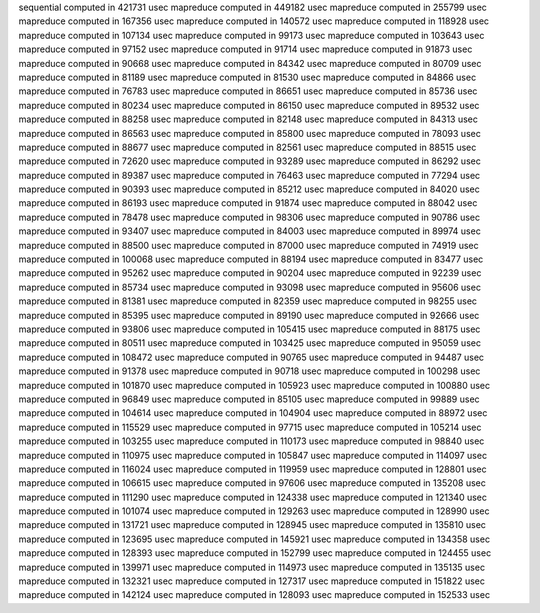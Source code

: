 sequential computed in 421731 usec 
mapreduce computed in 449182 usec 
mapreduce computed in 255799 usec 
mapreduce computed in 167356 usec 
mapreduce computed in 140572 usec 
mapreduce computed in 118928 usec 
mapreduce computed in 107134 usec 
mapreduce computed in 99173 usec 
mapreduce computed in 103643 usec 
mapreduce computed in 97152 usec 
mapreduce computed in 91714 usec 
mapreduce computed in 91873 usec 
mapreduce computed in 90668 usec 
mapreduce computed in 84342 usec 
mapreduce computed in 80709 usec 
mapreduce computed in 81189 usec 
mapreduce computed in 81530 usec 
mapreduce computed in 84866 usec 
mapreduce computed in 76783 usec 
mapreduce computed in 86651 usec 
mapreduce computed in 85736 usec 
mapreduce computed in 80234 usec 
mapreduce computed in 86150 usec 
mapreduce computed in 89532 usec 
mapreduce computed in 88258 usec 
mapreduce computed in 82148 usec 
mapreduce computed in 84313 usec 
mapreduce computed in 86563 usec 
mapreduce computed in 85800 usec 
mapreduce computed in 78093 usec 
mapreduce computed in 88677 usec 
mapreduce computed in 82561 usec 
mapreduce computed in 88515 usec 
mapreduce computed in 72620 usec 
mapreduce computed in 93289 usec 
mapreduce computed in 86292 usec 
mapreduce computed in 89387 usec 
mapreduce computed in 76463 usec 
mapreduce computed in 77294 usec 
mapreduce computed in 90393 usec 
mapreduce computed in 85212 usec 
mapreduce computed in 84020 usec 
mapreduce computed in 86193 usec 
mapreduce computed in 91874 usec 
mapreduce computed in 88042 usec 
mapreduce computed in 78478 usec 
mapreduce computed in 98306 usec 
mapreduce computed in 90786 usec 
mapreduce computed in 93407 usec 
mapreduce computed in 84003 usec 
mapreduce computed in 89974 usec 
mapreduce computed in 88500 usec 
mapreduce computed in 87000 usec 
mapreduce computed in 74919 usec 
mapreduce computed in 100068 usec 
mapreduce computed in 88194 usec 
mapreduce computed in 83477 usec 
mapreduce computed in 95262 usec 
mapreduce computed in 90204 usec 
mapreduce computed in 92239 usec 
mapreduce computed in 85734 usec 
mapreduce computed in 93098 usec 
mapreduce computed in 95606 usec 
mapreduce computed in 81381 usec 
mapreduce computed in 82359 usec 
mapreduce computed in 98255 usec 
mapreduce computed in 85395 usec 
mapreduce computed in 89190 usec 
mapreduce computed in 92666 usec 
mapreduce computed in 93806 usec 
mapreduce computed in 105415 usec 
mapreduce computed in 88175 usec 
mapreduce computed in 80511 usec 
mapreduce computed in 103425 usec 
mapreduce computed in 95059 usec 
mapreduce computed in 108472 usec 
mapreduce computed in 90765 usec 
mapreduce computed in 94487 usec 
mapreduce computed in 91378 usec 
mapreduce computed in 90718 usec 
mapreduce computed in 100298 usec 
mapreduce computed in 101870 usec 
mapreduce computed in 105923 usec 
mapreduce computed in 100880 usec 
mapreduce computed in 96849 usec 
mapreduce computed in 85105 usec 
mapreduce computed in 99889 usec 
mapreduce computed in 104614 usec 
mapreduce computed in 104904 usec 
mapreduce computed in 88972 usec 
mapreduce computed in 115529 usec 
mapreduce computed in 97715 usec 
mapreduce computed in 105214 usec 
mapreduce computed in 103255 usec 
mapreduce computed in 110173 usec 
mapreduce computed in 98840 usec 
mapreduce computed in 110975 usec 
mapreduce computed in 105847 usec 
mapreduce computed in 114097 usec 
mapreduce computed in 116024 usec 
mapreduce computed in 119959 usec 
mapreduce computed in 128801 usec 
mapreduce computed in 106615 usec 
mapreduce computed in 97606 usec 
mapreduce computed in 135208 usec 
mapreduce computed in 111290 usec 
mapreduce computed in 124338 usec 
mapreduce computed in 121340 usec 
mapreduce computed in 101074 usec 
mapreduce computed in 129263 usec 
mapreduce computed in 128990 usec 
mapreduce computed in 131721 usec 
mapreduce computed in 128945 usec 
mapreduce computed in 135810 usec 
mapreduce computed in 123695 usec 
mapreduce computed in 145921 usec 
mapreduce computed in 134358 usec 
mapreduce computed in 128393 usec 
mapreduce computed in 152799 usec 
mapreduce computed in 124455 usec 
mapreduce computed in 139971 usec 
mapreduce computed in 114973 usec 
mapreduce computed in 135135 usec 
mapreduce computed in 132321 usec 
mapreduce computed in 127317 usec 
mapreduce computed in 151822 usec 
mapreduce computed in 142124 usec 
mapreduce computed in 128093 usec 
mapreduce computed in 152533 usec 
